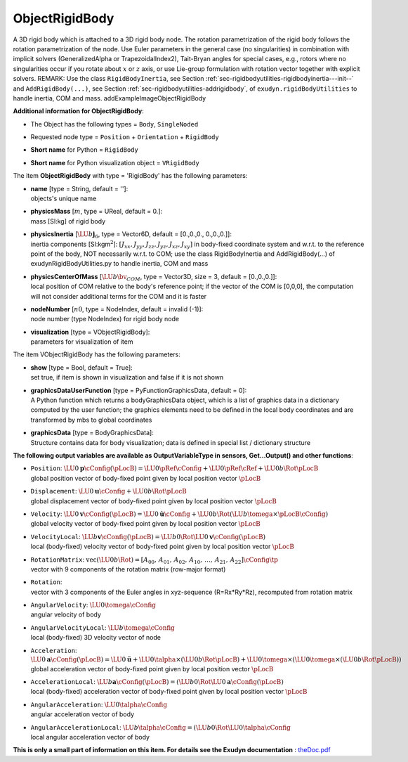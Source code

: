 

.. _sec-item-objectrigidbody:

ObjectRigidBody
===============

A 3D rigid body which is attached to a 3D rigid body node. The rotation parametrization of the rigid body follows the rotation parametrization of the node. Use Euler parameters in the general case (no singularities) in combination with implicit solvers (GeneralizedAlpha or TrapezoidalIndex2), Tait-Bryan angles for special cases, e.g., rotors where no singularities occur if you rotate about \ :math:`x`\  or \ :math:`z`\  axis, or use Lie-group formulation with rotation vector together with explicit solvers. REMARK: Use the class \ ``RigidBodyInertia``\ , see Section :ref:`sec-rigidbodyutilities-rigidbodyinertia---init--`\  and \ ``AddRigidBody(...)``\ , see Section :ref:`sec-rigidbodyutilities-addrigidbody`\ , of \ ``exudyn.rigidBodyUtilities``\  to handle inertia, COM and mass. \addExampleImageObjectRigidBody

\ **Additional information for ObjectRigidBody**\ :

* | The Object has the following types = \ ``Body``\ , \ ``SingleNoded``\ 
* | Requested node type = \ ``Position``\  + \ ``Orientation``\  + \ ``RigidBody``\ 
* | \ **Short name**\  for Python = \ ``RigidBody``\ 
* | \ **Short name**\  for Python visualization object = \ ``VRigidBody``\ 


The item \ **ObjectRigidBody**\  with type = 'RigidBody' has the following parameters:

* | **name** [type = String, default = '']:
  | objects's unique name
* | **physicsMass** [\ :math:`m`\ , type = UReal, default = 0.]:
  | mass [SI:kg] of rigid body
* | **physicsInertia** [\ :math:`\LU{b}{{\mathbf{j}}_6}`\ , type = Vector6D, default = [0.,0.,0., 0.,0.,0.]]:
  | inertia components [SI:kgm\ :math:`^2`\ ]: \ :math:`[J_{xx}, J_{yy}, J_{zz}, J_{yz}, J_{xz}, J_{xy}]`\  in body-fixed coordinate system and w.r.t. to the reference point of the body, NOT necessarily w.r.t. to COM; use the class RigidBodyInertia and AddRigidBody(...) of exudynRigidBodyUtilities.py to handle inertia, COM and mass
* | **physicsCenterOfMass** [\ :math:`\LU{b}{\bv_{COM}}`\ , type = Vector3D, size = 3, default = [0.,0.,0.]]:
  | local position of COM relative to the body's reference point; if the vector of the COM is [0,0,0], the computation will not consider additional terms for the COM and it is faster
* | **nodeNumber** [\ :math:`n0`\ , type = NodeIndex, default = invalid (-1)]:
  | node number (type NodeIndex) for rigid body node
* | **visualization** [type = VObjectRigidBody]:
  | parameters for visualization of item



The item VObjectRigidBody has the following parameters:

* | **show** [type = Bool, default = True]:
  | set true, if item is shown in visualization and false if it is not shown
* | **graphicsDataUserFunction** [type = PyFunctionGraphicsData, default =  0]:
  | A Python function which returns a bodyGraphicsData object, which is a list of graphics data in a dictionary computed by the user function; the graphics elements need to be defined in the local body coordinates and are transformed by mbs to global coordinates
* | **graphicsData** [type = BodyGraphicsData]:
  | Structure contains data for body visualization; data is defined in special list / dictionary structure



\ **The following output variables are available as OutputVariableType in sensors, Get...Output() and other functions**\ :

* | ``Position``\ : \ :math:`\LU{0}{{\mathbf{p}}}\cConfig(\pLocB) = \LU{0}{\pRef}\cConfig + \LU{0}{\pRef}\cRef + \LU{0b}{\Rot}\pLocB`\ 
  | global position vector of body-fixed point given by local position vector \ :math:`\pLocB`\ 
* | ``Displacement``\ : \ :math:`\LU{0}{{\mathbf{u}}}\cConfig + \LU{0b}{\Rot}\pLocB`\ 
  | global displacement vector of body-fixed point given by local position vector \ :math:`\pLocB`\ 
* | ``Velocity``\ : \ :math:`\LU{0}{{\mathbf{v}}}\cConfig(\pLocB) = \LU{0}{\dot{\mathbf{u}}}\cConfig + \LU{0b}{\Rot}(\LU{b}{\tomega} \times \pLocB\cConfig)`\ 
  | global velocity vector of body-fixed point given by local position vector \ :math:`\pLocB`\ 
* | ``VelocityLocal``\ : \ :math:`\LU{b}{{\mathbf{v}}}\cConfig(\pLocB) = \LU{b0}{\Rot} \LU{0}{{\mathbf{v}}}\cConfig(\pLocB)`\ 
  | local (body-fixed) velocity vector of body-fixed point given by local position vector \ :math:`\pLocB`\ 
* | ``RotationMatrix``\ : \ :math:`\mathrm{vec}(\LU{0b}{\Rot})=[A_{00},\,A_{01},\,A_{02},\,A_{10},\,\ldots,\,A_{21},\,A_{22}]\cConfig\tp`\ 
  | vector with 9 components of the rotation matrix (row-major format)
* | ``Rotation``\ : 
  | vector with 3 components of the Euler angles in xyz-sequence (R=Rx*Ry*Rz), recomputed from rotation matrix
* | ``AngularVelocity``\ : \ :math:`\LU{0}{\tomega}\cConfig`\ 
  | angular velocity of body
* | ``AngularVelocityLocal``\ : \ :math:`\LU{b}{\tomega}\cConfig`\ 
  | local (body-fixed) 3D velocity vector of node
* | ``Acceleration``\ : \ :math:`\LU{0}{{\mathbf{a}}}\cConfig(\pLocB) = \LU{0}{\ddot{\mathbf{u}}} + \LU{0}{\talpha} \times (\LU{0b}{\Rot} \pLocB) +  \LU{0}{\tomega} \times ( \LU{0}{\tomega} \times(\LU{0b}{\Rot} \pLocB))`\ 
  | global acceleration vector of body-fixed point given by local position vector \ :math:`\pLocB`\ 
* | ``AccelerationLocal``\ : \ :math:`\LU{b}{{\mathbf{a}}}\cConfig(\pLocB) = (\LU{b0}{\Rot} \LU{0}{{\mathbf{a}}}\cConfig(\pLocB)`\ 
  | local (body-fixed) acceleration vector of body-fixed point given by local position vector \ :math:`\pLocB`\ 
* | ``AngularAcceleration``\ : \ :math:`\LU{0}{\talpha}\cConfig`\ 
  | angular acceleration vector of body
* | ``AngularAccelerationLocal``\ : \ :math:`\LU{b}{\talpha}\cConfig = (\LU{b0}{\Rot} \LU{0}{\talpha}\cConfig`\ 
  | local angular acceleration vector of body




\ **This is only a small part of information on this item. For details see the Exudyn documentation** : `theDoc.pdf <https://github.com/jgerstmayr/EXUDYN/blob/master/docs/theDoc/theDoc.pdf>`_ 



